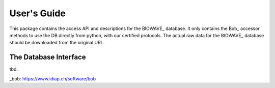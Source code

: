 .. vim: set fileencoding=utf-8 :
.. @author: Teodors Eglitis <teodors.eglitis@idiap.ch>
.. @date:   Fri  2 Sep 14:55:40 CEST 2016

==============
 User's Guide
==============

This package contains the access API and descriptions for the BIOWAVE_ database.
It only contains the Bob_ accessor methods to use the DB directly from python, with our certified protocols.
The actual raw data for the BIOWAVE_ database should be downloaded from the original URL.


The Database Interface
----------------------

tbd.

_bob: https://www.idiap.ch/software/bob

